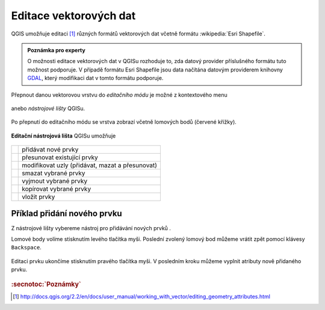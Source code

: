 Editace vektorových dat
-----------------------

QGIS umožňuje editaci [#f1]_ různých formátů vektorových dat včetně formátu
:wikipedia:`Esri Shapefile`.

.. admonition:: Poznámka pro experty
        
       O možnosti editace vektorových dat v QGISu rozhoduje to, zda
       datový provider příslušného formátu tuto možnost podporuje. V
       případě formátu Esri Shapefile jsou data načítána datovým
       providerem knihovny `GDAL <http://gdal.org>`_, který modifikaci
       dat v tomto formátu podporuje.

Přepnout danou vektorovou vrstvu do *editačního módu* je možné z
kontextového menu

.. figure:: qgis-edit-menu.png
            :width: 350px

anebo *nástrojové lišty* QGISu.

.. figure:: qgis-edit-toolbar.png
            :width: 300px

Po přepnutí do editačního módu se vrstva zobrazí včetně lomových bodů
(červené křížky).

.. figure:: qgis-edit-mode.png
            :width: 800px

**Editační nástrojová lišta** QGISu umožňuje

.. figure:: qgis-edit-toolbar.png
            :width: 350px

.. table::
   :class: toc

   +-----+-------------------------------------------------+
   | |A| |  přidávat nové prvky                            |
   +-----+-------------------------------------------------+
   | |M| |  přesunovat existující prvky                    |
   +-----+-------------------------------------------------+
   | |N| |  modifikovat uzly (přidávat, mazat a přesunovat)|
   +-----+-------------------------------------------------+
   | |D| |  smazat vybrané prvky                           |
   +-----+-------------------------------------------------+
   | |C| |  vyjmout vybrané prvky                          |
   +-----+-------------------------------------------------+
   | |O| |  kopírovat vybrané prvky                        |
   +-----+-------------------------------------------------+
   | |P| |  vložit prvky                                   |
   +-----+-------------------------------------------------+

.. |A| image:: qgis-edit-add.png
               :width: 32px
               :align: middle

.. |M| image:: qgis-edit-move.png
               :width: 32px
               :align: middle

.. |N| image:: qgis-edit-node.png
               :width: 32px
               :align: middle

.. |D| image:: qgis-edit-delete.png
               :width: 32px
               :align: middle

.. |C| image:: qgis-edit-cut.png
               :width: 32px
               :align: middle

.. |O| image:: qgis-edit-copy.png
               :width: 32px
               :align: middle

.. |P| image:: qgis-edit-paste.png
               :width: 32px
               :align: middle

Příklad přidání nového prvku
============================

Z nástrojové lišty vybereme nástroj pro přidávání nových prvků |A|.

Lomové body volíme stisknutím levého tlačítka myši. Poslední zvolený
lomový bod můžeme vrátit zpět pomocí klávesy ``Backspace``.

.. figure:: qgis-edit-new-feature.png
            :width: 800px

Editaci prvku ukončíme stisknutím pravého tlačítka myši. V posledním
kroku můžeme vyplnit atributy nově přidaného prvku.

.. figure:: qgis-edit-new-feature-attr.png
            :width: 800px

.. rubric:: :secnotoc:`Poznámky`

.. [#f1] http://docs.qgis.org/2.2/en/docs/user_manual/working_with_vector/editing_geometry_attributes.html 
